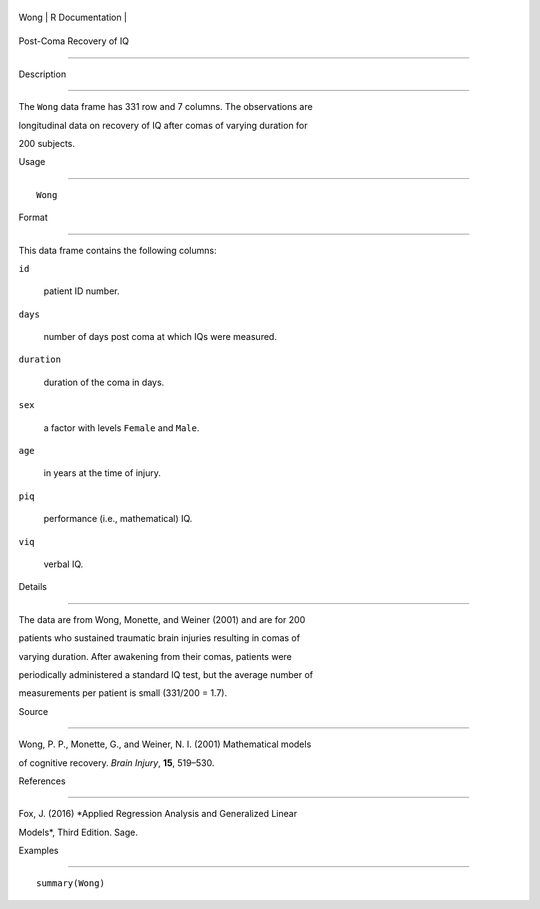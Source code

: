 +--------+-------------------+
| Wong   | R Documentation   |
+--------+-------------------+

Post-Coma Recovery of IQ
------------------------

Description
~~~~~~~~~~~

The ``Wong`` data frame has 331 row and 7 columns. The observations are
longitudinal data on recovery of IQ after comas of varying duration for
200 subjects.

Usage
~~~~~

::

    Wong

Format
~~~~~~

This data frame contains the following columns:

``id``
    patient ID number.

``days``
    number of days post coma at which IQs were measured.

``duration``
    duration of the coma in days.

``sex``
    a factor with levels ``Female`` and ``Male``.

``age``
    in years at the time of injury.

``piq``
    performance (i.e., mathematical) IQ.

``viq``
    verbal IQ.

Details
~~~~~~~

The data are from Wong, Monette, and Weiner (2001) and are for 200
patients who sustained traumatic brain injuries resulting in comas of
varying duration. After awakening from their comas, patients were
periodically administered a standard IQ test, but the average number of
measurements per patient is small (331/200 = 1.7).

Source
~~~~~~

Wong, P. P., Monette, G., and Weiner, N. I. (2001) Mathematical models
of cognitive recovery. *Brain Injury*, **15**, 519–530.

References
~~~~~~~~~~

Fox, J. (2016) *Applied Regression Analysis and Generalized Linear
Models*, Third Edition. Sage.

Examples
~~~~~~~~

::

    summary(Wong)

